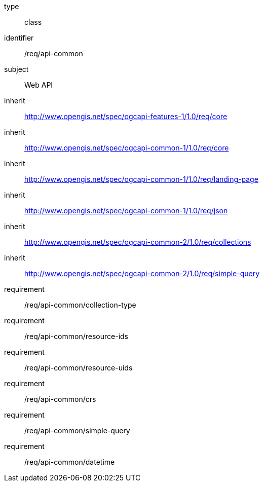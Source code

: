 [requirement,model=ogc]
====
[%metadata]
type:: class
identifier:: /req/api-common
subject:: Web API
inherit:: http://www.opengis.net/spec/ogcapi-features-1/1.0/req/core[^]
inherit:: http://www.opengis.net/spec/ogcapi-common-1/1.0/req/core[^]
inherit:: http://www.opengis.net/spec/ogcapi-common-1/1.0/req/landing-page[^]
inherit:: http://www.opengis.net/spec/ogcapi-common-1/1.0/req/json[^]
inherit:: http://www.opengis.net/spec/ogcapi-common-2/1.0/req/collections[^]
inherit:: http://www.opengis.net/spec/ogcapi-common-2/1.0/req/simple-query[^]
requirement:: /req/api-common/collection-type
requirement:: /req/api-common/resource-ids
requirement:: /req/api-common/resource-uids
requirement:: /req/api-common/crs
requirement:: /req/api-common/simple-query
requirement:: /req/api-common/datetime
====